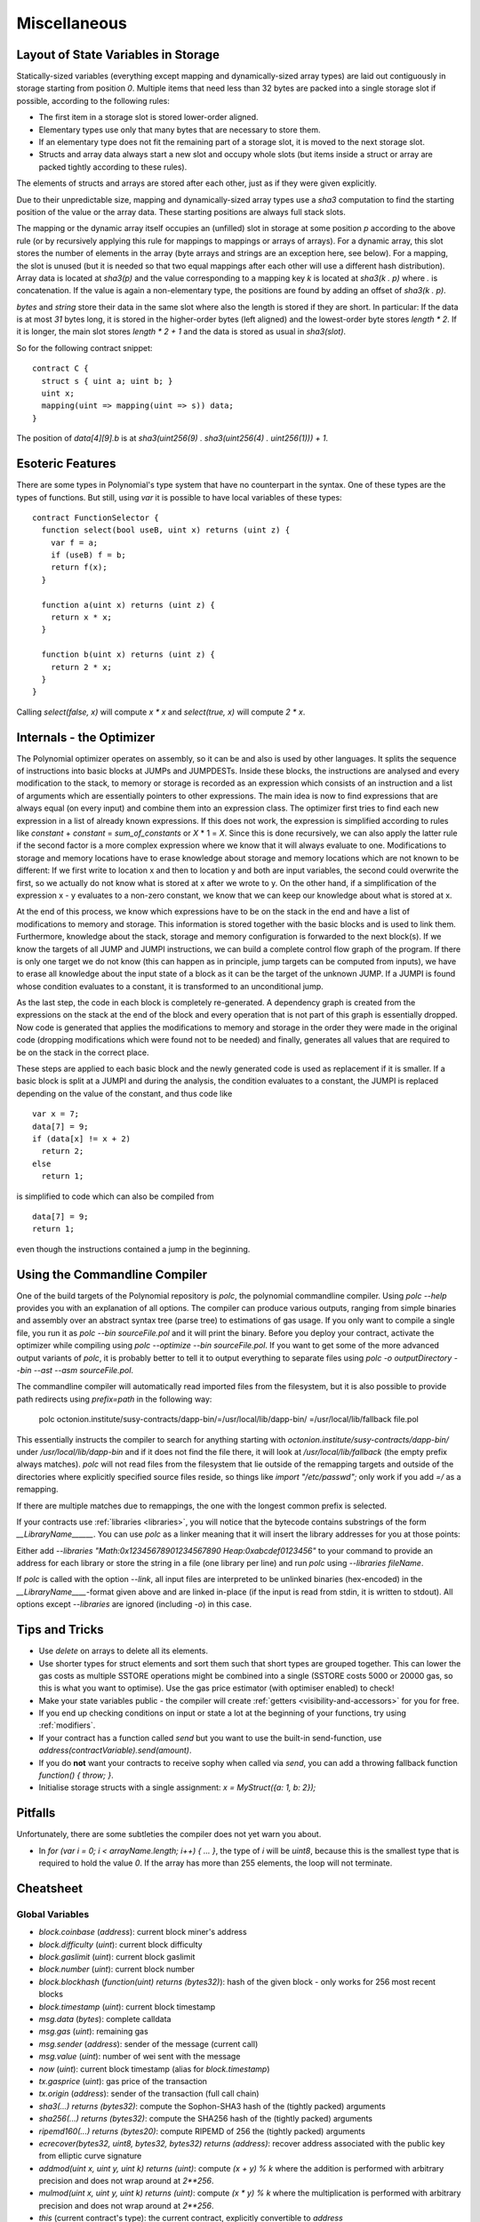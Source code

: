#############
Miscellaneous
#############

.. index:: storage, state variable, mapping

************************************
Layout of State Variables in Storage
************************************

Statically-sized variables (everything except mapping and dynamically-sized array types) are laid out contiguously in storage starting from position `0`. Multiple items that need less than 32 bytes are packed into a single storage slot if possible, according to the following rules:

- The first item in a storage slot is stored lower-order aligned.
- Elementary types use only that many bytes that are necessary to store them.
- If an elementary type does not fit the remaining part of a storage slot, it is moved to the next storage slot.
- Structs and array data always start a new slot and occupy whole slots (but items inside a struct or array are packed tightly according to these rules).

The elements of structs and arrays are stored after each other, just as if they were given explicitly.

Due to their unpredictable size, mapping and dynamically-sized array types use a `sha3`
computation to find the starting position of the value or the array data. These starting positions are always full stack slots.

The mapping or the dynamic array itself
occupies an (unfilled) slot in storage at some position `p` according to the above rule (or by
recursively applying this rule for mappings to mappings or arrays of arrays). For a dynamic array, this slot stores the number of elements in the array (byte arrays and strings are an exception here, see below). For a mapping, the slot is unused (but it is needed so that two equal mappings after each other will use a different hash distribution).
Array data is located at `sha3(p)` and the value corresponding to a mapping key
`k` is located at `sha3(k . p)` where `.` is concatenation. If the value is again a
non-elementary type, the positions are found by adding an offset of `sha3(k . p)`.

`bytes` and `string` store their data in the same slot where also the length is stored if they are short. In particular: If the data is at most `31` bytes long, it is stored in the higher-order bytes (left aligned) and the lowest-order byte stores `length * 2`. If it is longer, the main slot stores `length * 2 + 1` and the data is stored as usual in `sha3(slot)`.

So for the following contract snippet::

    contract C {
      struct s { uint a; uint b; }
      uint x;
      mapping(uint => mapping(uint => s)) data;
    }

The position of `data[4][9].b` is at `sha3(uint256(9) . sha3(uint256(4) . uint256(1))) + 1`.

*****************
Esoteric Features
*****************

There are some types in Polynomial's type system that have no counterpart in the syntax. One of these types are the types of functions. But still, using `var` it is possible to have local variables of these types::

    contract FunctionSelector {
      function select(bool useB, uint x) returns (uint z) {
        var f = a;
        if (useB) f = b;
        return f(x);
      }

      function a(uint x) returns (uint z) {
        return x * x;
      }

      function b(uint x) returns (uint z) {
        return 2 * x;
      }
    }

Calling `select(false, x)` will compute `x * x` and `select(true, x)` will compute `2 * x`.

.. index:: optimizer, common subexpression elimination, constant propagation

*************************
Internals - the Optimizer
*************************

The Polynomial optimizer operates on assembly, so it can be and also is used by other languages. It splits the sequence of instructions into basic blocks at JUMPs and JUMPDESTs. Inside these blocks, the instructions are analysed and every modification to the stack, to memory or storage is recorded as an expression which consists of an instruction and a list of arguments which are essentially pointers to other expressions. The main idea is now to find expressions that are always equal (on every input) and combine them into an expression class. The optimizer first tries to find each new expression in a list of already known expressions. If this does not work, the expression is simplified according to rules like `constant` + `constant` = `sum_of_constants` or `X` * 1 = `X`. Since this is done recursively, we can also apply the latter rule if the second factor is a more complex expression where we know that it will always evaluate to one. Modifications to storage and memory locations have to erase knowledge about storage and memory locations which are not known to be different: If we first write to location x and then to location y and both are input variables, the second could overwrite the first, so we actually do not know what is stored at x after we wrote to y. On the other hand, if a simplification of the expression x - y evaluates to a non-zero constant, we know that we can keep our knowledge about what is stored at x.

At the end of this process, we know which expressions have to be on the stack in the end and have a list of modifications to memory and storage. This information is stored together with the basic blocks and is used to link them. Furthermore, knowledge about the stack, storage and memory configuration is forwarded to the next block(s). If we know the targets of all JUMP and JUMPI instructions, we can build a complete control flow graph of the program. If there is only one target we do not know (this can happen as in principle, jump targets can be computed from inputs), we have to erase all knowledge about the input state of a block as it can be the target of the unknown JUMP. If a JUMPI is found whose condition evaluates to a constant, it is transformed to an unconditional jump.

As the last step, the code in each block is completely re-generated. A dependency graph is created from the expressions on the stack at the end of the block and every operation that is not part of this graph is essentially dropped. Now code is generated that applies the modifications to memory and storage in the order they were made in the original code (dropping modifications which were found not to be needed) and finally, generates all values that are required to be on the stack in the correct place.

These steps are applied to each basic block and the newly generated code is used as replacement if it is smaller. If a basic block is split at a JUMPI and during the analysis, the condition evaluates to a constant, the JUMPI is replaced depending on the value of the constant, and thus code like

::

    var x = 7;
    data[7] = 9;
    if (data[x] != x + 2)
      return 2;
    else
      return 1;

is simplified to code which can also be compiled from

::

    data[7] = 9;
    return 1;

even though the instructions contained a jump in the beginning.

.. index:: ! commandline compiler, compiler;commandline, ! polc, ! linker

.. _commandline-compiler:

******************************
Using the Commandline Compiler
******************************

One of the build targets of the Polynomial repository is `polc`, the polynomial commandline compiler.
Using `polc --help` provides you with an explanation of all options. The compiler can produce various outputs, ranging from simple binaries and assembly over an abstract syntax tree (parse tree) to estimations of gas usage.
If you only want to compile a single file, you run it as `polc --bin sourceFile.pol` and it will print the binary. Before you deploy your contract, activate the optimizer while compiling using `polc --optimize --bin sourceFile.pol`. If you want to get some of the more advanced output variants of `polc`, it is probably better to tell it to output everything to separate files using `polc -o outputDirectory --bin --ast --asm sourceFile.pol`.

The commandline compiler will automatically read imported files from the filesystem, but
it is also possible to provide path redirects using `prefix=path` in the following way:

    polc octonion.institute/susy-contracts/dapp-bin/=/usr/local/lib/dapp-bin/ =/usr/local/lib/fallback file.pol

This essentially instructs the compiler to search for anything starting with
`octonion.institute/susy-contracts/dapp-bin/` under `/usr/local/lib/dapp-bin` and if it does not
find the file there, it will look at `/usr/local/lib/fallback` (the empty prefix
always matches). `polc` will not read files from the filesystem that lie outside of
the remapping targets and outside of the directories where explicitly specified source
files reside, so things like `import "/etc/passwd";` only work if you add `=/` as a remapping.

If there are multiple matches due to remappings, the one with the longest common prefix is selected.

If your contracts use :ref:`libraries <libraries>`, you will notice that the bytecode contains substrings of the form `__LibraryName______`. You can use `polc` as a linker meaning that it will insert the library addresses for you at those points:

Either add `--libraries "Math:0x12345678901234567890 Heap:0xabcdef0123456"` to your command to provide an address for each library or store the string in a file (one library per line) and run `polc` using `--libraries fileName`.

If `polc` is called with the option `--link`, all input files are interpreted to be unlinked binaries (hex-encoded) in the `__LibraryName____`-format given above and are linked in-place (if the input is read from stdin, it is written to stdout). All options except `--libraries` are ignored (including `-o`) in this case.

***************
Tips and Tricks
***************

* Use `delete` on arrays to delete all its elements.
* Use shorter types for struct elements and sort them such that short types are grouped together. This can lower the gas costs as multiple SSTORE operations might be combined into a single (SSTORE costs 5000 or 20000 gas, so this is what you want to optimise). Use the gas price estimator (with optimiser enabled) to check!
* Make your state variables public - the compiler will create :ref:`getters <visibility-and-accessors>` for you for free.
* If you end up checking conditions on input or state a lot at the beginning of your functions, try using :ref:`modifiers`.
* If your contract has a function called `send` but you want to use the built-in send-function, use `address(contractVariable).send(amount)`.
* If you do **not** want your contracts to receive sophy when called via `send`, you can add a throwing fallback function `function() { throw; }`.
* Initialise storage structs with a single assignment: `x = MyStruct({a: 1, b: 2});`

********
Pitfalls
********

Unfortunately, there are some subtleties the compiler does not yet warn you about.

- In `for (var i = 0; i < arrayName.length; i++) { ... }`, the type of `i` will be `uint8`, because this is the smallest type that is required to hold the value `0`. If the array has more than 255 elements, the loop will not terminate.

**********
Cheatsheet
**********

.. index:: block, coinbase, difficulty, number, block;number, timestamp, block;timestamp, msg, data, gas, sender, value, now, gas price, origin, sha3, ripemd160, sha256, ecrecover, addmod, mulmod, cryptography, this, super, selfdestruct, balance, send

Global Variables
================

- `block.coinbase` (`address`): current block miner's address
- `block.difficulty` (`uint`): current block difficulty
- `block.gaslimit` (`uint`): current block gaslimit
- `block.number` (`uint`): current block number
- `block.blockhash` (`function(uint) returns (bytes32)`): hash of the given block - only works for 256 most recent blocks
- `block.timestamp` (`uint`): current block timestamp
- `msg.data` (`bytes`): complete calldata
- `msg.gas` (`uint`): remaining gas
- `msg.sender` (`address`): sender of the message (current call)
- `msg.value` (`uint`): number of wei sent with the message
- `now` (`uint`): current block timestamp (alias for `block.timestamp`)
- `tx.gasprice` (`uint`): gas price of the transaction
- `tx.origin` (`address`): sender of the transaction (full call chain)
- `sha3(...) returns (bytes32)`: compute the Sophon-SHA3 hash of the (tightly packed) arguments
- `sha256(...) returns (bytes32)`: compute the SHA256 hash of the (tightly packed) arguments
- `ripemd160(...) returns (bytes20)`: compute RIPEMD of 256 the (tightly packed) arguments
- `ecrecover(bytes32, uint8, bytes32, bytes32) returns (address)`: recover address associated with the public key from elliptic curve signature
- `addmod(uint x, uint y, uint k) returns (uint)`: compute `(x + y) % k` where the addition is performed with arbitrary precision and does not wrap around at `2**256`.
- `mulmod(uint x, uint y, uint k) returns (uint)`: compute `(x * y) % k` where the multiplication is performed with arbitrary precision and does not wrap around at `2**256`.
- `this` (current contract's type): the current contract, explicitly convertible to `address`
- `super`: the contract one level higher in the inheritance hierarchy
- `selfdestruct(address)`: destroy the current contract, sending its funds to the given address
- `<address>.balance`: balance of the address in Wei
- `<address>.send(uint256) returns (bool)`: send given amount of Wei to address, returns `false` on failure.

.. index:: visibility, public, private, external, internal

Function Visibility Specifiers
==============================

::

    function myFunction() <visibility specifier> returns (bool) {
        return true;
    }

- `public`: visible externally and internally (creates accessor function for storage/state variables)
- `private`: only visible in the current contract
- `external`: only visible externally (only for functions) - i.e. can only be message-called (via `this.fun`)
- `internal`: only visible internally


.. index:: modifiers, constant, anonymous, indexed

Modifiers
=========

- `constant` for state variables: Disallows assignment (except initialisation), does not occupy storage slot.
- `constant` for functions: Disallows modification of state - this is not enforced yet.
- `anonymous` for events: Does not store event signature as topic.
- `indexed` for event parameters: Stores the parameter as topic.


